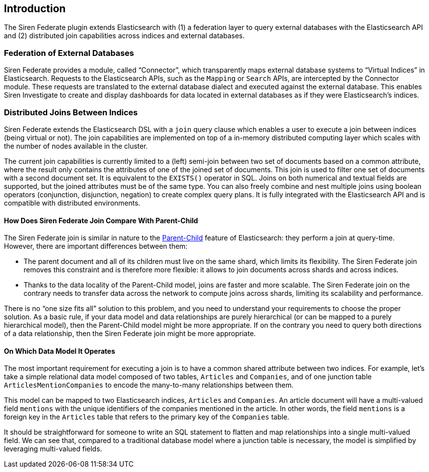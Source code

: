 [[siren-federate-introduction]]
== Introduction

The Siren Federate plugin extends Elasticsearch with (1) a federation layer to query external databases with the
Elasticsearch API and (2) distributed join capabilities across indices and external databases.

=== Federation of External Databases

Siren Federate provides a module, called "`Connector`", which transparently maps external database systems
to "`Virtual Indices`" in Elasticsearch. Requests to the Elasticsearch APIs, such as the `Mapping` or `Search` APIs, are
intercepted by the Connector module. These requests are translated to the external database dialect and executed
against the external database. This enables Siren Investigate to create and
display dashboards for data located in external databases as if they were Elasticsearch's indices.

=== Distributed Joins Between Indices

Siren Federate extends the Elasticsearch DSL with a `join` query clause which enables a user to
execute a join between indices (being virtual or not). The join capabilities are implemented on top of a in-memory
distributed computing layer which scales with the number of nodes available in the cluster.

The current join capabilities is currently limited to a (left) semi-join between two set of documents
based on a common attribute, where the result only contains the attributes of one of the joined set of documents.
This join is used to filter one set of documents with a second document set. It is equivalent
to the `EXISTS()` operator in SQL. Joins on both numerical and textual fields are supported, but the joined attributes must be of the
same type. You can also freely combine and nest multiple joins using boolean operators (conjunction,
disjunction, negation) to create complex query plans. It is fully integrated with the Elasticsearch API and is
compatible with distributed environments.

==== How Does Siren Federate Join Compare With Parent-Child

The Siren Federate join is similar in nature to the
https://www.elastic.co/guide/en/elasticsearch/guide/current/parent-child.html[Parent-Child] feature of
Elasticsearch: they perform a join at query-time. However, there are important differences between them:

* The parent document and all of its children must live on the same shard, which limits its flexibility. The Siren
Federate join removes this constraint and is therefore more flexible: it allows to join documents across shards and
across indices.
* Thanks to the data locality of the Parent-Child model, joins are faster and more scalable. The Siren Federate join
on the contrary needs to transfer data across the network to compute joins across shards, limiting its scalability
and performance.

There is no "`one size fits all`" solution to this problem, and you need to understand your requirements to choose
the proper solution. As a basic rule, if your data model and data relationships are purely hierarchical (or can be
mapped to a purely hierarchical model), then the
Parent-Child model might be more appropriate. If on the contrary you need to query both directions of a data
relationship, then the Siren Federate join might be more appropriate.

==== On Which Data Model It Operates

The most important requirement for executing a join is to have a common shared attribute between two indices.
For example, let's take a simple relational data model composed of two tables, `Articles` and `Companies`, and of one
junction table `ArticlesMentionCompanies` to encode the many-to-many relationships between them.

This model can be mapped to two Elasticsearch indices, `Articles` and `Companies`. An article document will have
a multi-valued field `mentions` with the unique identifiers of the companies mentioned in the article.
In other words, the field `mentions` is a foreign key in the `Articles` table that refers to the primary key of
the `Companies` table.

It should be straightforward for someone to write an SQL statement to flatten and map relationships into a
single multi-valued field. We can see that, compared to a traditional database model where a junction table is necessary,
the model is simplified by leveraging multi-valued fields.
